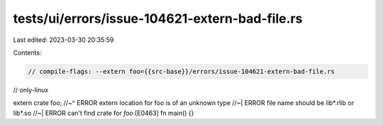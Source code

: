 tests/ui/errors/issue-104621-extern-bad-file.rs
===============================================

Last edited: 2023-03-30 20:35:59

Contents:

.. code-block:: rs

    // compile-flags: --extern foo={{src-base}}/errors/issue-104621-extern-bad-file.rs
// only-linux

extern crate foo;
//~^ ERROR extern location for foo is of an unknown type
//~| ERROR file name should be lib*.rlib or lib*.so
//~| ERROR can't find crate for `foo` [E0463]
fn main() {}


